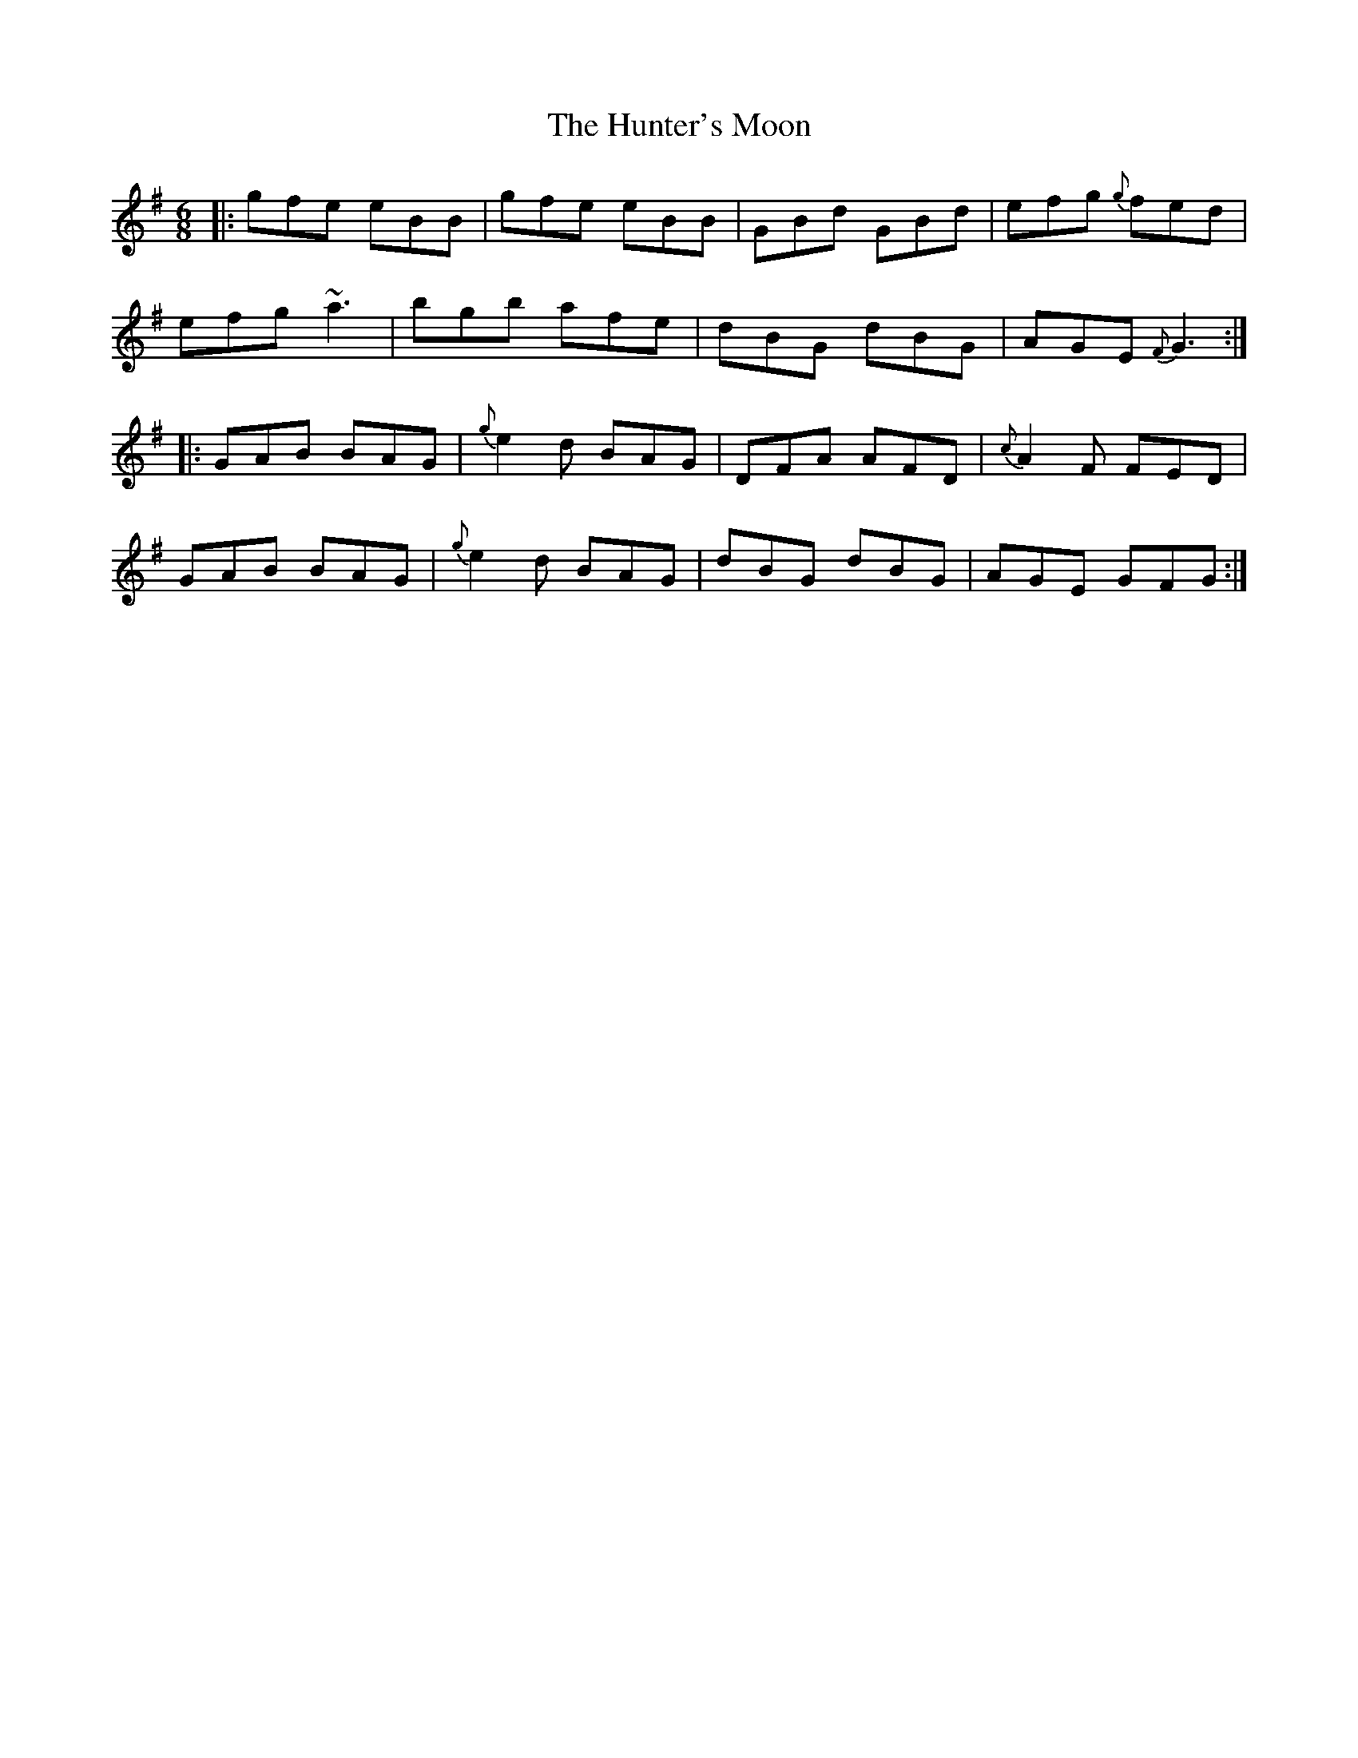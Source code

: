 X: 18414
T: Hunter's Moon, The
R: jig
M: 6/8
K: Gmajor
|:gfe eBB|gfe eBB|GBd GBd|efg {g}fed|
efg ~a3|bgb afe|dBG dBG|AGE {F}G3:|
|:GAB BAG|{g}e2d BAG|DFA AFD|{c}A2F FED|
GAB BAG|{g}e2d BAG|dBG dBG|AGE GFG:|

